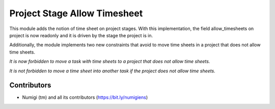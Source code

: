 Project Stage Allow Timesheet
=============================

This module adds the notion of time sheet on project stages.
With this implementation, the field allow_timesheets on project is now readonly and it
is driven by the stage the project is in.

.. image::static/description/project_stage_form.png

.. image::static/description/project_stage_list.png

Additionally, the module implements two new constraints that avoid to move time sheets in a project that does not
allow time sheets.


.. image::static/description/task_error.png
*It is now forbidden to move a task with time sheets to a project that does not allow time sheets.*


.. image::static/description/timesheet_error.png
*It is not forbidden to move a time sheet into another task if the project does not allow time sheets.*

Contributors
------------
* Numigi (tm) and all its contributors (https://bit.ly/numigiens)
